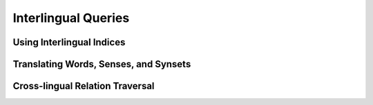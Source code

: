 Interlingual Queries
====================

Using Interlingual Indices
--------------------------

Translating Words, Senses, and Synsets
--------------------------------------

Cross-lingual Relation Traversal
--------------------------------
